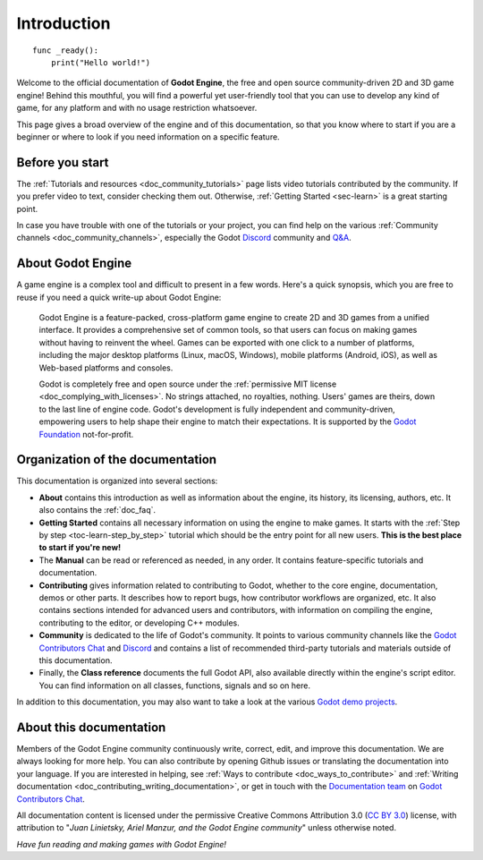 .. _doc_about_intro:

Introduction
============

::

    func _ready():
        print("Hello world!")

Welcome to the official documentation of **Godot Engine**, the free and open source
community-driven 2D and 3D game engine! Behind this mouthful, you will find a
powerful yet user-friendly tool that you can use to develop any kind of game,
for any platform and with no usage restriction whatsoever.

This page gives a broad overview of the engine and of this documentation,
so that you know where to start if you are a beginner or
where to look if you need information on a specific feature.

Before you start
----------------

The :ref:`Tutorials and resources <doc_community_tutorials>` page lists
video tutorials contributed by the community. If you prefer video to text,
consider checking them out. Otherwise, :ref:`Getting Started <sec-learn>`
is a great starting point.

In case you have trouble with one of the tutorials or your project,
you can find help on the various :ref:`Community channels <doc_community_channels>`,
especially the Godot `Discord`_ community and
`Q&A <https://godotengine.org/qa/>`_.

About Godot Engine
------------------

A game engine is a complex tool and difficult to present in a few words.
Here's a quick synopsis, which you are free to reuse
if you need a quick write-up about Godot Engine:

    Godot Engine is a feature-packed, cross-platform game engine to create 2D
    and 3D games from a unified interface. It provides a comprehensive set of
    common tools, so that users can focus on making games without having to
    reinvent the wheel. Games can be exported with one click to a number of
    platforms, including the major desktop platforms (Linux, macOS, Windows),
    mobile platforms (Android, iOS), as well as Web-based platforms and consoles.

    Godot is completely free and open source under the :ref:`permissive MIT
    license <doc_complying_with_licenses>`. No strings attached, no royalties,
    nothing. Users' games are theirs, down to the last line of engine code.
    Godot's development is fully independent and community-driven, empowering
    users to help shape their engine to match their expectations.
    It is supported by the `Godot Foundation <https://godot.foundation/>`_
    not-for-profit.


Organization of the documentation
---------------------------------

This documentation is organized into several sections:

- **About** contains this introduction as well as
  information about the engine, its history, its licensing, authors, etc. It
  also contains the :ref:`doc_faq`.
- **Getting Started** contains all necessary information on using the
  engine to make games. It starts with the :ref:`Step by step
  <toc-learn-step_by_step>` tutorial which should be the entry point for all
  new users. **This is the best place to start if you're new!**
- The **Manual** can be read  or referenced as needed,
  in any order. It contains feature-specific tutorials and documentation.
- **Contributing** gives information related to contributing to
  Godot, whether to the core engine, documentation, demos or other parts.
  It describes how to report bugs, how contributor workflows are organized, etc.
  It also contains sections intended for advanced users and contributors,
  with information on compiling the engine, contributing to the editor,
  or developing C++ modules.
- **Community** is dedicated to the life of Godot's community.
  It points to various community channels like the
  `Godot Contributors Chat <https://chat.godotengine.org/>`_ and
  `Discord`_ and contains a list of recommended third-party tutorials and
  materials outside of this documentation.
- Finally, the **Class reference** documents the full Godot API,
  also available directly within the engine's script editor.
  You can find information on all classes, functions, signals and so on here.

In addition to this documentation, you may also want to take a look at the
various `Godot demo projects <https://github.com/godotengine/godot-demo-projects>`_.

About this documentation
------------------------

Members of the Godot Engine community continuously write, correct, edit, and
improve this documentation. We are always looking for more help. You can also
contribute by opening Github issues or translating the documentation into your language.
If you are interested in helping, see :ref:`Ways to contribute <doc_ways_to_contribute>`
and :ref:`Writing documentation <doc_contributing_writing_documentation>`,
or get in touch with the `Documentation team <https://godotengine.org/teams/#documentation>`_
on `Godot Contributors Chat <https://chat.godotengine.org/>`_.

All documentation content is licensed under the permissive Creative Commons Attribution 3.0
(`CC BY 3.0 <https://creativecommons.org/licenses/by/3.0/>`_) license,
with attribution to "*Juan Linietsky, Ariel Manzur, and the Godot Engine community*"
unless otherwise noted.

*Have fun reading and making games with Godot Engine!*

.. _Discord: https://discord.gg/4JBkykG
